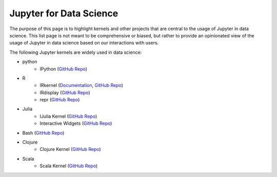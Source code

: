 .. _data_science:

========================
Jupyter for Data Science
========================

The purpose of this page is to highlight kernels and other projects that are central to the usage of Jupyter in data science. This list page is not meant to be comprehensive or biased, but rather to provide an opinionated view of the usage of Jupyter in data science based on our interactions with users.

The following Jupyter kernels are widely used in data science:

* python
    - IPython (`GitHub Repo <https://github.com/ipython/ipykernel>`__)
* R
    - IRkernel (`Documentation <http://irkernel.github.io/>`__, `GitHub Repo <https://github.com/IRkernel/IRkernel>`__)
    - IRdisplay (`GitHub Repo <https://github.com/IRkernel/IRdisplay>`__)
    - repr (`GitHub Repo <https://github.com/IRkernel/repr>`__)
* Julia
     - IJulia Kernel (`GitHub Repo <https://github.com/JuliaLang/IJulia.jl>`__)
     - Interactive Widgets (`GitHub Repo <https://github.com/JuliaLang/Interact.jl>`__)
* Bash (`GitHub Repo <https://github.com/takluyver/bash_kernel>`__)
* Clojure
    - Clojure Kernel (`GitHub Repo <https://github.com/roryk/clojupyter>`__)
* Scala
    - Scala Kernel (`GitHub Repo <https://github.com/mattpap/IScala>`__) 
